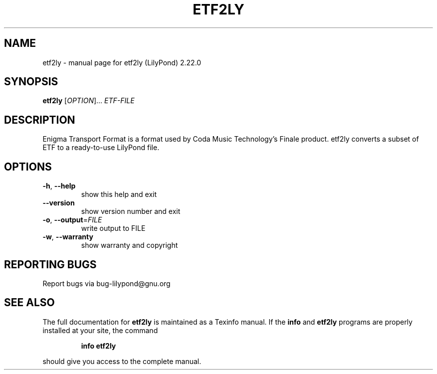 .\" DO NOT MODIFY THIS FILE!  It was generated by help2man 1.47.4.
.TH ETF2LY "1" "February 2021" "etf2ly (LilyPond) 2.22.0" "User Commands"
.SH NAME
etf2ly \- manual page for etf2ly (LilyPond) 2.22.0
.SH SYNOPSIS
.B etf2ly
[\fI\,OPTION\/\fR]... \fI\,ETF-FILE\/\fR
.SH DESCRIPTION
Enigma Transport Format is a format used by Coda Music Technology's
Finale product.  etf2ly converts a subset of ETF to a ready\-to\-use LilyPond file.
.SH OPTIONS
.TP
\fB\-h\fR, \fB\-\-help\fR
show this help and exit
.TP
\fB\-\-version\fR
show version number and exit
.TP
\fB\-o\fR, \fB\-\-output\fR=\fI\,FILE\/\fR
write output to FILE
.TP
\fB\-w\fR, \fB\-\-warranty\fR
show warranty and copyright
.SH "REPORTING BUGS"
Report bugs via bug\-lilypond@gnu.org
.SH "SEE ALSO"
The full documentation for
.B etf2ly
is maintained as a Texinfo manual.  If the
.B info
and
.B etf2ly
programs are properly installed at your site, the command
.IP
.B info etf2ly
.PP
should give you access to the complete manual.
